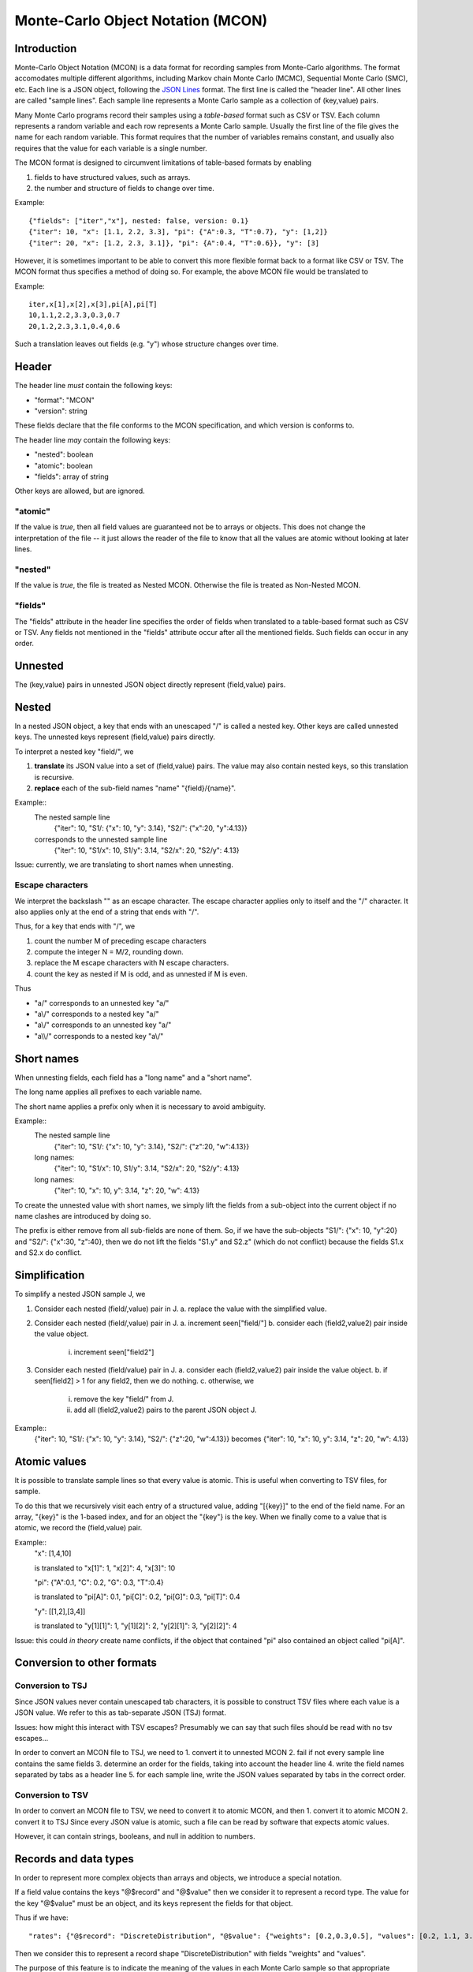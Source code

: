 Monte-Carlo Object Notation (MCON)
==================================

Introduction
------------

Monte-Carlo Object Notation (MCON) is a data format for recording samples from Monte-Carlo algorithms.
The format accomodates multiple different algorithms, including Markov chain Monte Carlo (MCMC), Sequential Monte Carlo (SMC), etc.
Each line is a JSON object, following the `JSON Lines <https://jsonlines.org>`_ format.
The first line is called the "header line".
All other lines are called "sample lines".
Each sample line represents a Monte Carlo sample as a collection of (key,value) pairs.

Many Monte Carlo programs record their samples using a *table-based* format such as CSV or TSV.
Each column represents a random variable and each row represents a Monte Carlo sample.
Usually the first line of the file gives the name for each random variable.
This format requires that the number of variables remains constant, and usually also requires that the value for each variable is a single number.

The MCON format is designed to circumvent limitations of table-based formats by enabling

1. fields to have structured values, such as arrays.
2. the number and structure of fields to change over time.

Example::

  {"fields": ["iter","x"], nested: false, version: 0.1}
  {"iter": 10, "x": [1.1, 2.2, 3.3], "pi": {"A":0.3, "T":0.7}, "y": [1,2]}
  {"iter": 20, "x": [1.2, 2.3, 3.1]}, "pi": {A":0.4, "T":0.6}}, "y": [3]

However, it is sometimes important to be able to convert this more flexible format back to a format like CSV or TSV.
The MCON format thus specifies a method of doing so.
For example, the above MCON file would be translated to

Example::

  iter,x[1],x[2],x[3],pi[A],pi[T]
  10,1.1,2.2,3.3,0.3,0.7
  20,1.2,2.3,3.1,0.4,0.6

Such a translation leaves out fields (e.g. "y") whose structure changes over time.

Header
------
The header line *must* contain the following keys:

- "format": "MCON"
- "version": string

These fields declare that the file conforms to the MCON specification, and which version is conforms to.

The header line *may* contain the following keys:

- "nested": boolean
- "atomic": boolean
- "fields": array of string

Other keys are allowed, but are ignored.

"atomic"
~~~~~~~~
If the value is `true`, then all field values are guaranteed not be to arrays or objects.
This does not change the interpretation of the file -- it just allows the reader of the file
to know that all the values are atomic without looking at later lines.

"nested"
~~~~~~~~
If the value is `true`, the file is treated as Nested MCON.  Otherwise the file is treated as Non-Nested MCON.

"fields"
~~~~~~~~
The "fields" attribute in the header line specifies the order of fields when translated to a table-based format such as CSV or TSV.
Any fields not mentioned in the "fields" attribute occur after all the mentioned fields.
Such fields can occur in any order.

   
Unnested
--------
The (key,value) pairs in unnested JSON object directly represent (field,value) pairs.

Nested
------
In a nested JSON object, a key that ends with an unescaped "/" is called a nested key.
Other keys are called unnested keys.
The unnested keys represent (field,value) pairs directly.

To interpret a nested key "field/", we

1. **translate** its JSON value into a set of (field,value) pairs.  The value may also contain nested keys, so this translation is recursive.
2. **replace** each of the sub-field names "name" "{field}/{name}".

Example::
  The nested sample line
     {"iter": 10, "S1/: {"x": 10, "y": 3.14}, "S2/": {"x":20, "y":4.13}}
  corresponds to the unnested sample line
     {"iter": 10, "S1/x": 10, S1/y": 3.14, "S2/x": 20, "S2/y": 4.13}
  
Issue: currently, we are translating to short names when unnesting.
     
Escape characters
~~~~~~~~~~~~~~~~~
We interpret the backslash "\" as an escape character.
The escape character applies only to itself and the "/" character.
It also applies only at the end of a string that ends with "/".

Thus, for a key that ends with "/", we

1. count the number M of preceding escape characters
2. compute the integer N = M/2, rounding down.
3. replace the M escape characters with N escape characters.
4. count the key as nested if M is odd, and as unnested if M is even.

Thus

- "a\/" corresponds to an unnested key "a/"
- "a\\/" corresponds to a nested key "a\/"
- "a\\\/" corresponds to an unnested key "a\/"
- "a\\\\/" corresponds to a nested key "a\\/"

Short names
-----------
When unnesting fields, each field has a "long name" and a "short name".

The long name applies all prefixes to each variable name.

The short name applies a prefix only when it is necessary to avoid ambiguity.

Example::
  The nested sample line
     {"iter": 10, "S1/: {"x": 10, "y": 3.14}, "S2/": {"z":20, "w":4.13}}
  long names:
     {"iter": 10, "S1/x": 10, S1/y": 3.14, "S2/x": 20, "S2/y": 4.13}
  long names:
     {"iter": 10, "x": 10, y": 3.14, "z": 20, "w": 4.13}

To create the unnested value with short names, we simply lift the fields from a sub-object into the current object
if no name clashes are introduced by doing so.

The prefix is either remove from all sub-fields are none of them.  So, if we have the sub-objects
"S1/": {"x": 10, "y":20} and "S2/": {"x":30, "z":40}, then we do not lift the fields "S1.y" and S2.z"
(which do not conflict) because the fields S1.x and S2.x do conflict.

Simplification
--------------
To simplify a nested JSON sample J, we

1. Consider each nested (field/,value) pair in J.
   a. replace the value with the simplified value.
2. Consider each nested (field/,value) pair in J.
   a. increment seen["field/"]
   b. consider each (field2,value2) pair inside the value object.
      i. increment seen["field2"]
3. Consider each nested (field/value) pair in J.
   a. consider each (field2,value2) pair inside the value object.
   b. if seen[field2] > 1 for any field2, then we do nothing.
   c. otherwise, we
      i. remove the key "field/" from J.
      ii. add all (field2,value2) pairs to the parent JSON object J.

Example::
  {"iter": 10, "S1/: {"x": 10, "y": 3.14}, "S2/": {"z":20, "w":4.13}}
  becomes
  {"iter": 10, "x": 10, y": 3.14, "z": 20, "w": 4.13}


Atomic values
-------------
It is possible to translate sample lines so that every value is atomic.
This is useful when converting to TSV files, for sample.

To do this that we recursively visit each entry of a structured value, adding "[{key}]" to the end of the field name. For an array, "{key}" is the 1-based index, and for an object the "{key"} is the key.
When we finally come to a value that is atomic, we record the (field,value) pair.

Example::
  "x": [1,4,10]

  is translated to "x[1]": 1, "x[2]": 4, "x[3]": 10


  "pi": {"A":0.1, "C": 0.2, "G": 0.3, "T":0.4}

  is translated to "pi[A]": 0.1, "pi[C]": 0.2, "pi[G]": 0.3, "pi[T]": 0.4

  "y": [[1,2],[3,4]]

  is translated to "y[1][1]": 1, "y[1][2]": 2, "y[2][1]": 3, "y[2][2]": 4


Issue: this could *in theory* create name conflicts, if the object that contained "pi"
also contained an object called "pi[A]".

Conversion to other formats
-----------------

Conversion to TSJ
~~~~~~~~~~~~~~~~~
Since JSON values never contain unescaped tab characters, it is possible to construct TSV files where each value is a JSON value.  We refer to this as tab-separate JSON (TSJ) format.

Issues: how might this interact with TSV escapes?  Presumably we can say that such files should be read with no tsv escapes...

In order to convert an MCON file to TSJ, we need to
1. convert it to unnested MCON 
2. fail if not every sample line contains the same fields
3. determine an order for the fields, taking into account the header line
4. write the field names separated by tabs as a header line
5. for each sample line, write the JSON values separated by tabs in the correct order.

Conversion to TSV
~~~~~~~~~~~~~~~~~
In order to convert an MCON file to TSV, we need to convert it to atomic MCON, and then 
1. convert it to atomic MCON
2. convert it to TSJ
Since every JSON value is atomic, such a file can be read by software that expects atomic values.

However, it can contain strings, booleans, and null in addition to numbers.

Records and data types
----------

In order to represent more complex objects than arrays and objects, we introduce a special notation.

If a field value contains the keys "@$record" and "@$value" then we consider it to represent a record type.
The value for the key "@$value" must be an object, and its keys represent the fields for that object.

Thus if we have::

  "rates": {"@$record": "DiscreteDistribution", "@$value": {"weights": [0.2,0.3,0.5], "values": [0.2, 1.1, 3.4]}}

Then we consider this to represent a record shape "DiscreteDistribution" with fields "weights" and "values".

The purpose of this feature is to indicate the meaning of the values in each Monte Carlo sample so that appropriate summary measures can be computed.
For example, we might have a record type that indicates that the JSON value for "N" describes a population size history through time for a coalescent model.

In order to multiple record shapes to be part of the same data type, we allow an additional key "@$type".
In languages like C++ or Java, the record shape would be considered a type.
However, in languages with algebraic data types (such as Rust), a data type can include multiple record shapes.

